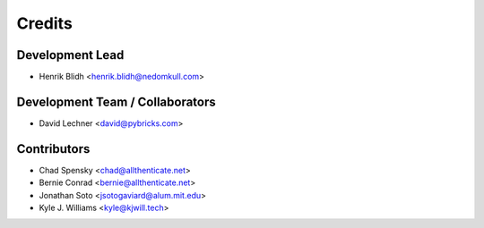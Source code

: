 =======
Credits
=======

Development Lead
----------------

* Henrik Blidh <henrik.blidh@nedomkull.com>

Development Team / Collaborators
--------------------------------

* David Lechner <david@pybricks.com>

Contributors
------------

* Chad Spensky <chad@allthenticate.net>
* Bernie Conrad <bernie@allthenticate.net>
* Jonathan Soto <jsotogaviard@alum.mit.edu>
* Kyle J. Williams <kyle@kjwill.tech>

